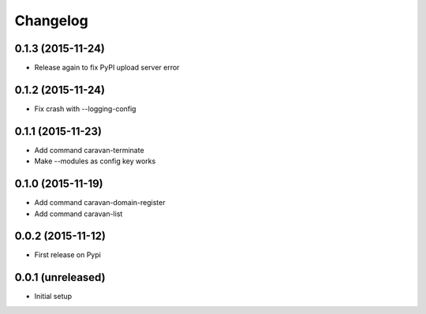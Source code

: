 =========
Changelog
=========

0.1.3 (2015-11-24)
------------------

- Release again to fix PyPI upload server error


0.1.2 (2015-11-24)
------------------

- Fix crash with --logging-config


0.1.1 (2015-11-23)
------------------

- Add command caravan-terminate
- Make --modules as config key works


0.1.0 (2015-11-19)
------------------

- Add command caravan-domain-register
- Add command caravan-list


0.0.2 (2015-11-12)
------------------

- First release on Pypi


0.0.1 (unreleased)
------------------

- Initial setup
